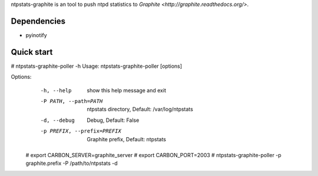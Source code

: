 ntpstats-graphite is an tool to push ntpd statistics to `Graphite <http://graphite.readthedocs.org/>`.

Dependencies
-----------

- pyinotify

Quick start
-----------

# ntpstats-graphite-poller -h
Usage: ntpstats-graphite-poller [options]

Options:
  -h, --help            show this help message and exit
  -P PATH, --path=PATH  ntpstats directory, Default: /var/log/ntpstats
  -d, --debug           Debug, Default: False
  -p PREFIX, --prefix=PREFIX
                        Graphite prefix, Default: ntpstats


 # export CARBON_SERVER=graphite_server
 # export CARBON_PORT=2003
 # ntpstats-graphite-poller -p graphite.prefix -P /path/to/ntpstats -d
